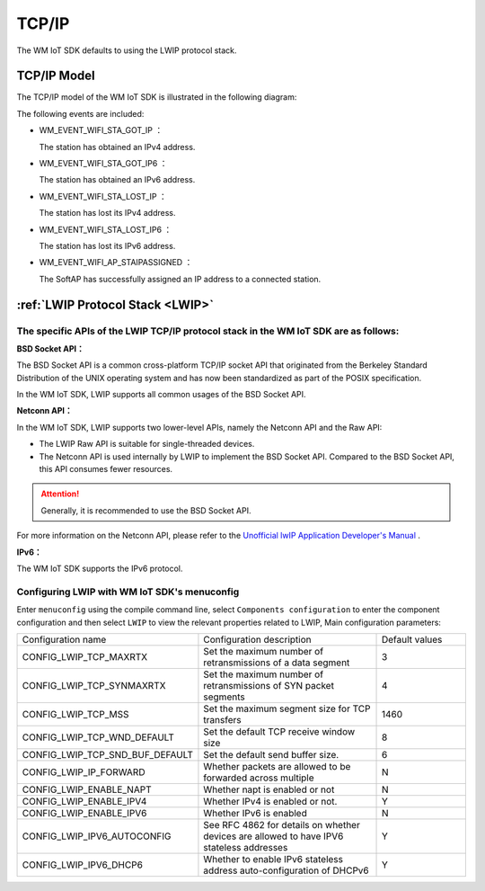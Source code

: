 
.. _tcp_ip:

TCP/IP
==============

The WM IoT SDK defaults to using the LWIP protocol stack.

TCP/IP Model
^^^^^^^^^^^^^^^^^^^^^^^^^^^^^^^^^^^^^^^^^

The TCP/IP model of the WM IoT SDK is  illustrated in the following diagram:



.. mermaid::
  :align: center

  graph TB
  
  A(APP)<-->|"DATA"|B[TCP/IP]
  B-->|"Event"|C[EV]
  C-->|"Event"|A
  E-->|"CMD"|B
  D[WiFi API]-->|"CMD"|E[WM_NETIF]


The following events are included:

- WM_EVENT_WIFI_STA_GOT_IP ：        
  
  The station has obtained an IPv4 address.

- WM_EVENT_WIFI_STA_GOT_IP6 ：        
  
  The station has obtained an IPv6 address.

- WM_EVENT_WIFI_STA_LOST_IP ：        
  
  The station has lost its IPv4 address.

- WM_EVENT_WIFI_STA_LOST_IP6 ：        
  
  The station has lost its IPv6 address.

- WM_EVENT_WIFI_AP_STAIPASSIGNED ：    
  
  The SoftAP has successfully assigned an IP address to a connected station.


.. _LWIP:

:ref:`LWIP Protocol Stack <LWIP>`
^^^^^^^^^^^^^^^^^^^^^^^^^^^^^^^^^^^^^^^^^

The specific APIs of the LWIP TCP/IP protocol stack in the WM IoT SDK are as follows:
""""""""""""""""""""""""""""""""""""""""""""""""""""""""""""""""""""""""""""""""""""""""""""""""""""""

**BSD Socket API：**

The BSD Socket API is a common cross-platform TCP/IP socket API that originated from the Berkeley Standard Distribution of the UNIX operating system and has now been standardized as part of the POSIX specification.

In the WM IoT SDK, LWIP supports all common usages of the BSD Socket API.

**Netconn API：**

In the WM IoT SDK, LWIP supports two lower-level APIs, namely the Netconn API and the Raw API:

- The LWIP Raw API is suitable for single-threaded devices.

- The Netconn API is used internally by LWIP to implement the BSD Socket API. Compared to the BSD Socket API, this API consumes fewer resources.


.. attention:: 

    Generally, it is recommended to use the BSD Socket API.

For more information on the Netconn API, please refer to the  `Unofficial lwIP Application Developer's Manual <https://lwip.fandom.com/wiki/Netconn_API>`_ .

**IPv6：**

The WM IoT SDK supports the IPv6 protocol.

Configuring LWIP with WM IoT SDK's menuconfig 
"""""""""""""""""""""""""""""""""""""""""""""""""""""""""

Enter ``menuconfig`` using the compile command line, 
select  ``Components configuration``  to enter the component configuration and then select ``LWIP`` to view the relevant properties related to LWIP, 
Main configuration parameters:

.. list-table::
  :widths: 45 50 25 
  :header-rows: 0
  :align: center


  * - Configuration name
    - Configuration description
    - Default values

  * - CONFIG_LWIP_TCP_MAXRTX
    - Set the maximum number of retransmissions of a data segment
    - 3

  * - CONFIG_LWIP_TCP_SYNMAXRTX
    - Set the maximum number of retransmissions of SYN packet segments
    - 4

  * - CONFIG_LWIP_TCP_MSS
    - Set the maximum segment size for TCP transfers
    - 1460

  * - CONFIG_LWIP_TCP_WND_DEFAULT
    - Set the default TCP receive window size
    - 8

  * - CONFIG_LWIP_TCP_SND_BUF_DEFAULT
    - Set the default send buffer size.
    - 6

  * - CONFIG_LWIP_IP_FORWARD
    - Whether packets are allowed to be forwarded across multiple
    - N

  * - CONFIG_LWIP_ENABLE_NAPT
    - Whether napt is enabled or not
    - N

  * - CONFIG_LWIP_ENABLE_IPV4
    - Whether IPv4 is enabled or not.
    - Y

  * - CONFIG_LWIP_ENABLE_IPV6
    - Whether IPv6 is enabled
    - N

  * - CONFIG_LWIP_IPV6_AUTOCONFIG
    - See RFC 4862 for details on whether devices are allowed to have IPV6 stateless addresses
    - Y

  * - CONFIG_LWIP_IPV6_DHCP6
    - Whether to enable IPv6 stateless address auto-configuration of DHCPv6
    - Y
